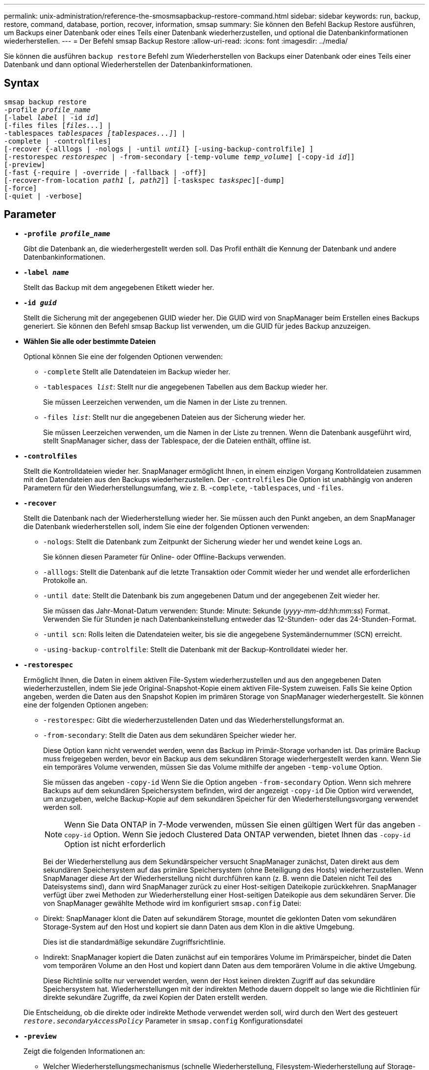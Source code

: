 ---
permalink: unix-administration/reference-the-smosmsapbackup-restore-command.html 
sidebar: sidebar 
keywords: run, backup, restore, command, database, portion, recover, information, smsap 
summary: Sie können den Befehl Backup Restore ausführen, um Backups einer Datenbank oder eines Teils einer Datenbank wiederherzustellen, und optional die Datenbankinformationen wiederherstellen. 
---
= Der Befehl smsap Backup Restore
:allow-uri-read: 
:icons: font
:imagesdir: ../media/


[role="lead"]
Sie können die ausführen `backup restore` Befehl zum Wiederherstellen von Backups einer Datenbank oder eines Teils einer Datenbank und dann optional Wiederherstellen der Datenbankinformationen.



== Syntax

[listing, subs="+macros"]
----
pass:quotes[smsap backup restore
-profile _profile_name_
[-label _label_ | -id _id_\]
[-files files [_files..._\] |
-tablespaces _tablespaces [tablespaces...\]_\] |
-complete | -controlfiles\]
[-recover {-alllogs | -nologs | -until _until_} [-using-backup-controlfile\] \]
[-restorespec _restorespec_ | -from-secondary [-temp-volume _temp_volume_\] [-copy-id _id_\]\]
[-preview\]
[-fast {-require | -override | -fallback | -off}\]
[-recover-from-location _path1_ [_, path2_\]\] [-taskspec _taskspec_\][-dump\]
[-force\]
[-quiet | -verbose\]]
----


== Parameter

* `*-profile _profile_name_*`
+
Gibt die Datenbank an, die wiederhergestellt werden soll. Das Profil enthält die Kennung der Datenbank und andere Datenbankinformationen.

* `*-label _name_*`
+
Stellt das Backup mit dem angegebenen Etikett wieder her.

* `*-id _guid_*`
+
Stellt die Sicherung mit der angegebenen GUID wieder her. Die GUID wird von SnapManager beim Erstellen eines Backups generiert. Sie können den Befehl smsap Backup list verwenden, um die GUID für jedes Backup anzuzeigen.

* *Wählen Sie alle oder bestimmte Dateien*
+
Optional können Sie eine der folgenden Optionen verwenden:

+
** `-complete` Stellt alle Datendateien im Backup wieder her.
** `-tablespaces _list_`: Stellt nur die angegebenen Tabellen aus dem Backup wieder her.
+
Sie müssen Leerzeichen verwenden, um die Namen in der Liste zu trennen.

** `-files _list_`: Stellt nur die angegebenen Dateien aus der Sicherung wieder her.
+
Sie müssen Leerzeichen verwenden, um die Namen in der Liste zu trennen. Wenn die Datenbank ausgeführt wird, stellt SnapManager sicher, dass der Tablespace, der die Dateien enthält, offline ist.



* `*-controlfiles*`
+
Stellt die Kontrolldateien wieder her. SnapManager ermöglicht Ihnen, in einem einzigen Vorgang Kontrolldateien zusammen mit den Datendateien aus den Backups wiederherzustellen. Der `-controlfiles` Die Option ist unabhängig von anderen Parametern für den Wiederherstellungsumfang, wie z. B. -`complete`, `-tablespaces`, und `-files`.

* `*-recover*`
+
Stellt die Datenbank nach der Wiederherstellung wieder her. Sie müssen auch den Punkt angeben, an dem SnapManager die Datenbank wiederherstellen soll, indem Sie eine der folgenden Optionen verwenden:

+
** `-nologs`: Stellt die Datenbank zum Zeitpunkt der Sicherung wieder her und wendet keine Logs an.
+
Sie können diesen Parameter für Online- oder Offline-Backups verwenden.

** `-alllogs`: Stellt die Datenbank auf die letzte Transaktion oder Commit wieder her und wendet alle erforderlichen Protokolle an.
** `-until date`: Stellt die Datenbank bis zum angegebenen Datum und der angegebenen Zeit wieder her.
+
Sie müssen das Jahr-Monat-Datum verwenden: Stunde: Minute: Sekunde (_yyyy-mm-dd:hh:mm:ss_) Format. Verwenden Sie für Stunden je nach Datenbankeinstellung entweder das 12-Stunden- oder das 24-Stunden-Format.

** `-until scn`: Rolls leiten die Datendateien weiter, bis sie die angegebene Systemändernummer (SCN) erreicht.
** `-using-backup-controlfile`: Stellt die Datenbank mit der Backup-Kontrolldatei wieder her.


* `*-restorespec*`
+
Ermöglicht Ihnen, die Daten in einem aktiven File-System wiederherzustellen und aus den angegebenen Daten wiederherzustellen, indem Sie jede Original-Snapshot-Kopie einem aktiven File-System zuweisen. Falls Sie keine Option angeben, werden die Daten aus den Snapshot Kopien im primären Storage von SnapManager wiederhergestellt. Sie können eine der folgenden Optionen angeben:

+
** `-restorespec`: Gibt die wiederherzustellenden Daten und das Wiederherstellungsformat an.
** `-from-secondary`: Stellt die Daten aus dem sekundären Speicher wieder her.
+
Diese Option kann nicht verwendet werden, wenn das Backup im Primär-Storage vorhanden ist. Das primäre Backup muss freigegeben werden, bevor ein Backup aus dem sekundären Storage wiederhergestellt werden kann. Wenn Sie ein temporäres Volume verwenden, müssen Sie das Volume mithilfe der angeben `-temp-volume` Option.

+
Sie müssen das angeben `-copy-id` Wenn Sie die Option angeben `-from-secondary` Option. Wenn sich mehrere Backups auf dem sekundären Speichersystem befinden, wird der angezeigt `-copy-id` Die Option wird verwendet, um anzugeben, welche Backup-Kopie auf dem sekundären Speicher für den Wiederherstellungsvorgang verwendet werden soll.

+

NOTE: Wenn Sie Data ONTAP in 7-Mode verwenden, müssen Sie einen gültigen Wert für das angeben `-copy-id` Option. Wenn Sie jedoch Clustered Data ONTAP verwenden, bietet Ihnen das `-copy-id` Option ist nicht erforderlich

+
Bei der Wiederherstellung aus dem Sekundärspeicher versucht SnapManager zunächst, Daten direkt aus dem sekundären Speichersystem auf das primäre Speichersystem (ohne Beteiligung des Hosts) wiederherzustellen. Wenn SnapManager diese Art der Wiederherstellung nicht durchführen kann (z. B. wenn die Dateien nicht Teil des Dateisystems sind), dann wird SnapManager zurück zu einer Host-seitigen Dateikopie zurückkehren. SnapManager verfügt über zwei Methoden zur Wiederherstellung einer Host-seitigen Dateikopie aus dem sekundären Server. Die von SnapManager gewählte Methode wird im konfiguriert `smsap.config` Datei:

** Direkt: SnapManager klont die Daten auf sekundärem Storage, mountet die geklonten Daten vom sekundären Storage-System auf den Host und kopiert sie dann Daten aus dem Klon in die aktive Umgebung.
+
Dies ist die standardmäßige sekundäre Zugriffsrichtlinie.

** Indirekt: SnapManager kopiert die Daten zunächst auf ein temporäres Volume im Primärspeicher, bindet die Daten vom temporären Volume an den Host und kopiert dann Daten aus dem temporären Volume in die aktive Umgebung.
+
Diese Richtlinie sollte nur verwendet werden, wenn der Host keinen direkten Zugriff auf das sekundäre Speichersystem hat. Wiederherstellungen mit der indirekten Methode dauern doppelt so lange wie die Richtlinien für direkte sekundäre Zugriffe, da zwei Kopien der Daten erstellt werden.



+
Die Entscheidung, ob die direkte oder indirekte Methode verwendet werden soll, wird durch den Wert des gesteuert `_restore.secondaryAccessPolicy_` Parameter in `smsap.config` Konfigurationsdatei

* `*-preview*`
+
Zeigt die folgenden Informationen an:

+
** Welcher Wiederherstellungsmechanismus (schnelle Wiederherstellung, Filesystem-Wiederherstellung auf Storage-Seite, Dateiwiederherstellung auf Storage-Seite oder Wiederherstellung von Host-seitigen Dateikopien) wird zum Wiederherstellen jeder Datei verwendet
** Warum effizientere Mechanismen nicht verwendet wurden, um jede Datei wiederherzustellen, wenn Sie die angeben `-verbose` Option Wenn Sie die verwenden `-preview` Diese Option muss Folgendes wissen:
** Der `-force` Die Option hat keine Auswirkung auf den Befehl.
** Der `-recover` Die Option hat keine Auswirkung auf den Befehl.
** Der `-fast` Option (`-require, -override, -fallback,` Oder `-off`) Hat erhebliche Auswirkungen auf die Ausgabe. Um eine Vorschau des Wiederherstellungsvorgangs anzuzeigen, muss die Datenbank gemountet werden. Wenn Sie eine Vorschau eines Wiederherstellungsplans anzeigen möchten und die Datenbank derzeit nicht angehängt ist, mountet SnapManager die Datenbank. Wenn die Datenbank nicht angehängt werden kann, schlägt der Befehl fehl, und SnapManager gibt die Datenbank in ihren ursprünglichen Status zurück.


+
Der `-preview` Mit der Option werden bis zu 20 Dateien angezeigt. Sie können die maximale Anzahl von Dateien konfigurieren, die im angezeigt werden sollen `smsap.config` Datei:

* `*-fast*`
+
Ermöglicht Ihnen die Auswahl des Prozesses, den Sie für den Wiederherstellungsvorgang verwenden möchten. Zudem kann SnapManager die Verwendung des Volume-basierten schnellen Wiederherstellungsprozesses anstelle anderer Wiederherstellungsverfahren erzwingen, wenn alle obligatorischen Bedingungen für die Wiederherstellung erfüllt sind. Falls bekannt ist, dass eine Wiederherstellung eines Volumes nicht möglich ist, kann dieser Vorgang ebenfalls durchgeführt werden, um SnapManager die Überprüfung der Berechtigung und die Wiederherstellung mithilfe des schnellen Restore-Vorgangs zu verhindern.

+
Der `-fast` Die Option umfasst die folgenden Parameter:

+
** `-require`: Ermöglicht es Ihnen, SnapManager zu zwingen, eine Volume-Wiederherstellung durchzuführen, wenn alle Bedingungen für die Wiederherstellung erfüllt sind.
+
Wenn Sie den angeben `-fast` Option, geben Sie für keinen Parameter an `-fast`, SnapManager verwendet das `-require` Standardparameter.

** `-override`: Ermöglicht es Ihnen, die nicht obligatorischen Eignungsüberprüfungen zu überschreiben und den volumenbasierten schnellen Wiederherstellungsprozess durchzuführen.
** `-fallback`: Ermöglicht Ihnen die Wiederherstellung der Datenbank mit jeder Methode, die SnapManager bestimmt.
+
Wenn Sie den nicht angeben `-fast` Option, SnapManager verwendet die Standardeinstellung `backup restore -fast fallback` Option.

** `-off`: Ermöglicht es Ihnen, die Zeit zu vermeiden, die für die Durchführung von Eignungskontrollen erforderlich ist.


* `*-recover-from-location*`
+
Gibt den externen Speicherort der Archivprotokolldateien an. SnapManager nimmt die Archivprotokolldateien vom externen Standort auf und verwendet diese für den Recovery-Prozess.

* `*-taskspec*`
+
Gibt die XML-Datei für die Aufgabenspezifikation für die Vorverarbeitung oder Nachbearbeitung des Wiederherstellungsvorgangs an. Sie müssen den vollständigen Pfad der XML-Datei für die Aufgabenspezifikation angeben.

* `*-dump*`
+
Gibt an, die Speicherauszugsdateien nach dem Wiederherstellungsvorgang zu sammeln.

* `*-force*`
+
Ändert ggf. den Datenbankstatus in einen niedrigeren Status als der aktuelle Status. Für Real Application Clusters (RAC) müssen Sie das angeben `-force` Option, wenn SnapManager den Status einer beliebigen RAC-Instanz in einen niedrigeren Status ändern muss.

+
Standardmäßig kann SnapManager den Datenbankstatus während eines Vorgangs in einen höheren Status ändern. Diese Option ist nicht erforderlich, damit SnapManager die Datenbank in einen höheren Status ändert.

* `*-quiet*`
+
Zeigt nur Fehlermeldungen in der Konsole an. Standardmäßig werden Fehler- und Warnmeldungen angezeigt.

* `*-verbose*`
+
Zeigt Fehler-, Warn- und Informationsmeldungen in der Konsole an. Sie können diese Option verwenden, um zu sehen, warum effizientere Wiederherstellungsprozesse nicht verwendet werden konnten, um die Datei wiederherzustellen.



'''


== Beispiel

Im folgenden Beispiel wird eine Datenbank zusammen mit den Kontrolldateien wiederhergestellt:

[listing]
----
smsap backup restore -profile SALES1 -label full_backup_sales_May
-complete -controlfiles -force
----
'''